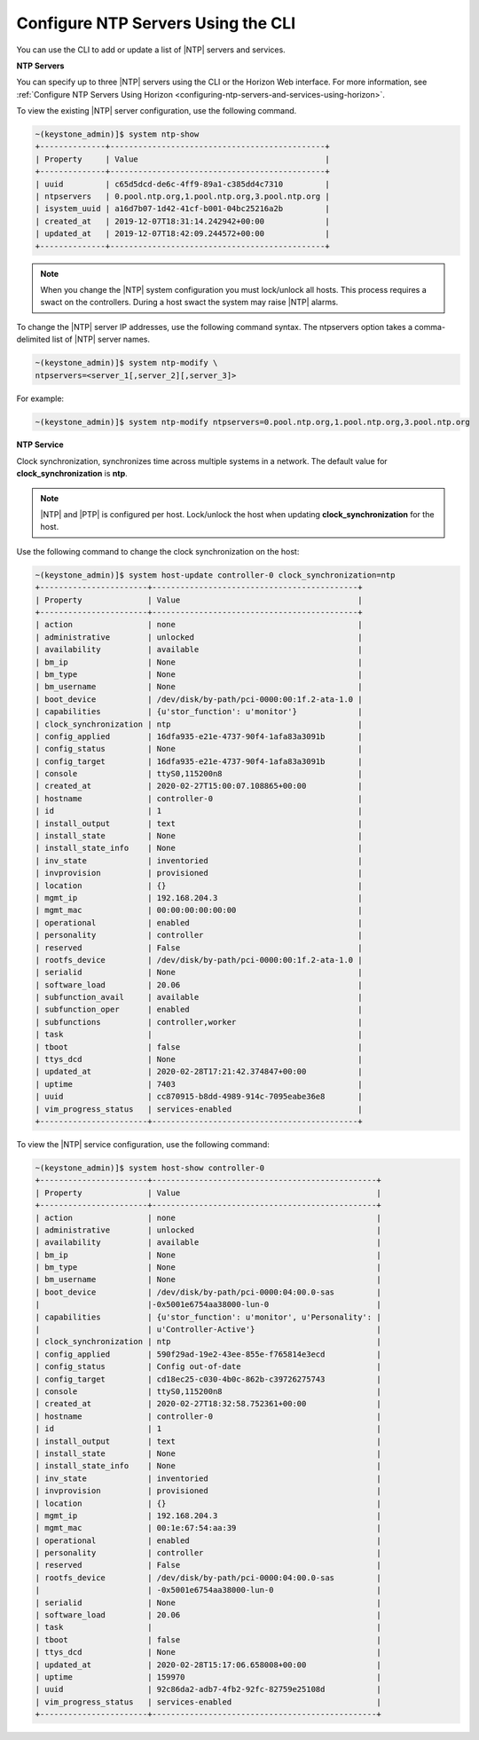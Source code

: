 
.. ktx1552673128591
.. _configuring-ntp-servers-and-services-using-the-cli:

===================================
Configure NTP Servers Using the CLI
===================================

You can use the CLI to add or update a list of |NTP| servers and services.

**NTP Servers**

You can specify up to three |NTP| servers using the CLI or the Horizon Web
interface. For more information, see :ref:`Configure NTP Servers Using Horizon <configuring-ntp-servers-and-services-using-horizon>`.

To view the existing |NTP| server configuration, use the following command.

.. code-block:: none

    ~(keystone_admin)]$ system ntp-show
    +--------------+----------------------------------------------+
    | Property     | Value                                        |
    +--------------+----------------------------------------------+
    | uuid         | c65d5dcd-de6c-4ff9-89a1-c385dd4c7310         |
    | ntpservers   | 0.pool.ntp.org,1.pool.ntp.org,3.pool.ntp.org |
    | isystem_uuid | a16d7b07-1d42-41cf-b001-04bc25216a2b         |
    | created_at   | 2019-12-07T18:31:14.242942+00:00             |
    | updated_at   | 2019-12-07T18:42:09.244572+00:00             |
    +--------------+----------------------------------------------+

.. note::
    When you change the |NTP| system configuration you must lock/unlock all
    hosts. This process requires a swact on the controllers. During a host
    swact the system may raise |NTP| alarms.

To change the |NTP| server IP addresses, use the following command syntax. The
ntpservers option takes a comma-delimited list of |NTP| server names.

.. code-block:: none

    ~(keystone_admin)]$ system ntp-modify \
    ntpservers=<server_1[,server_2][,server_3]>

For example:

.. code-block:: none

    ~(keystone_admin)]$ system ntp-modify ntpservers=0.pool.ntp.org,1.pool.ntp.org,3.pool.ntp.org

**NTP Service**

Clock synchronization, synchronizes time across multiple systems in a
network. The default value for **clock\_synchronization** is **ntp**.

.. xbooklink For more information on configuring the NTP service for clock
   synchronization, see |node-doc|: `Host Inventory <hosts-tab>`.

.. note::
    |NTP| and |PTP| is configured per host. Lock/unlock the host when
    updating **clock\_synchronization** for the host.

Use the following command to change the clock synchronization on the host:

.. code-block:: none

    ~(keystone_admin)]$ system host-update controller-0 clock_synchronization=ntp
    +-----------------------+--------------------------------------------+
    | Property              | Value                                      |
    +-----------------------+--------------------------------------------+
    | action                | none                                       |
    | administrative        | unlocked                                   |
    | availability          | available                                  |
    | bm_ip                 | None                                       |
    | bm_type               | None                                       |
    | bm_username           | None                                       |
    | boot_device           | /dev/disk/by-path/pci-0000:00:1f.2-ata-1.0 |
    | capabilities          | {u'stor_function': u'monitor'}             |
    | clock_synchronization | ntp                                        |
    | config_applied        | 16dfa935-e21e-4737-90f4-1afa83a3091b       |
    | config_status         | None                                       |
    | config_target         | 16dfa935-e21e-4737-90f4-1afa83a3091b       |
    | console               | ttyS0,115200n8                             |
    | created_at            | 2020-02-27T15:00:07.108865+00:00           |
    | hostname              | controller-0                               |
    | id                    | 1                                          |
    | install_output        | text                                       |
    | install_state         | None                                       |
    | install_state_info    | None                                       |
    | inv_state             | inventoried                                |
    | invprovision          | provisioned                                |
    | location              | {}                                         |
    | mgmt_ip               | 192.168.204.3                              |
    | mgmt_mac              | 00:00:00:00:00:00                          |
    | operational           | enabled                                    |
    | personality           | controller                                 |
    | reserved              | False                                      |
    | rootfs_device         | /dev/disk/by-path/pci-0000:00:1f.2-ata-1.0 |
    | serialid              | None                                       |
    | software_load         | 20.06                                      |
    | subfunction_avail     | available                                  |
    | subfunction_oper      | enabled                                    |
    | subfunctions          | controller,worker                          |
    | task                  |                                            |
    | tboot                 | false                                      |
    | ttys_dcd              | None                                       |
    | updated_at            | 2020-02-28T17:21:42.374847+00:00           |
    | uptime                | 7403                                       |
    | uuid                  | cc870915-b8dd-4989-914c-7095eabe36e8       |
    | vim_progress_status   | services-enabled                           |
    +-----------------------+--------------------------------------------+

To view the |NTP| service configuration, use the following command:

.. code-block:: none

    ~(keystone_admin)]$ system host-show controller-0
    +-----------------------+------------------------------------------------+
    | Property              | Value                                          |
    +-----------------------+------------------------------------------------+
    | action                | none                                           |
    | administrative        | unlocked                                       |
    | availability          | available                                      |
    | bm_ip                 | None                                           |
    | bm_type               | None                                           |
    | bm_username           | None                                           |
    | boot_device           | /dev/disk/by-path/pci-0000:04:00.0-sas         |
    |                       |-0x5001e6754aa38000-lun-0                       |
    | capabilities          | {u'stor_function': u'monitor', u'Personality': |
    |                       | u'Controller-Active'}                          |
    | clock_synchronization | ntp                                            |
    | config_applied        | 590f29ad-19e2-43ee-855e-f765814e3ecd           |
    | config_status         | Config out-of-date                             |
    | config_target         | cd18ec25-c030-4b0c-862b-c39726275743           |
    | console               | ttyS0,115200n8                                 |
    | created_at            | 2020-02-27T18:32:58.752361+00:00               |
    | hostname              | controller-0                                   |
    | id                    | 1                                              |
    | install_output        | text                                           |
    | install_state         | None                                           |
    | install_state_info    | None                                           |
    | inv_state             | inventoried                                    |
    | invprovision          | provisioned                                    |
    | location              | {}                                             |
    | mgmt_ip               | 192.168.204.3                                  |
    | mgmt_mac              | 00:1e:67:54:aa:39                              |
    | operational           | enabled                                        |
    | personality           | controller                                     |
    | reserved              | False                                          |
    | rootfs_device         | /dev/disk/by-path/pci-0000:04:00.0-sas         |
    |                       | -0x5001e6754aa38000-lun-0                      |
    | serialid              | None                                           |
    | software_load         | 20.06                                          |
    | task                  |                                                |
    | tboot                 | false                                          |
    | ttys_dcd              | None                                           |
    | updated_at            | 2020-02-28T15:17:06.658008+00:00               |
    | uptime                | 159970                                         |
    | uuid                  | 92c86da2-adb7-4fb2-92fc-82759e25108d           |
    | vim_progress_status   | services-enabled                               |
    +-----------------------+------------------------------------------------+
